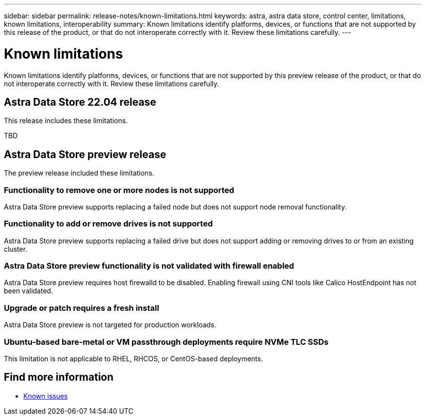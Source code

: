---
sidebar: sidebar
permalink: release-notes/known-limitations.html
keywords: astra, astra data store, control center, limitations, known limitations, interoperability
summary: Known limitations identify platforms, devices, or functions that are not supported by this release of the product, or that do not interoperate correctly with it. Review these limitations carefully.
---

= Known limitations
:hardbreaks:
:icons: font
:imagesdir: ../media/release-notes/

Known limitations identify platforms, devices, or functions that are not supported by this preview release of the product, or that do not interoperate correctly with it. Review these limitations carefully.



== Astra Data Store 22.04 release
This release includes these limitations.

TBD

== Astra Data Store preview release
The preview release included these limitations.

=== Functionality to remove one or more nodes is not supported
Astra Data Store preview supports replacing a failed node but does not support node removal functionality.

=== Functionality to add or remove drives is not supported
Astra Data Store preview supports replacing a failed drive but does not support adding or removing drives to or from an existing cluster.

=== Astra Data Store preview functionality is not validated with firewall enabled
Astra Data Store preview requires host firewalld to be disabled. Enabling firewall using CNI tools like Calico HostEndpoint has not been validated.

=== Upgrade or patch requires a fresh install
Astra Data Store preview is not targeted for production workloads.

=== Ubuntu-based bare-metal or VM passthrough deployments require NVMe TLC SSDs
This limitation is not applicable to RHEL, RHCOS, or CentOS-based deployments.

== Find more information

* link:../release-notes/known-issues.html[Known issues]
